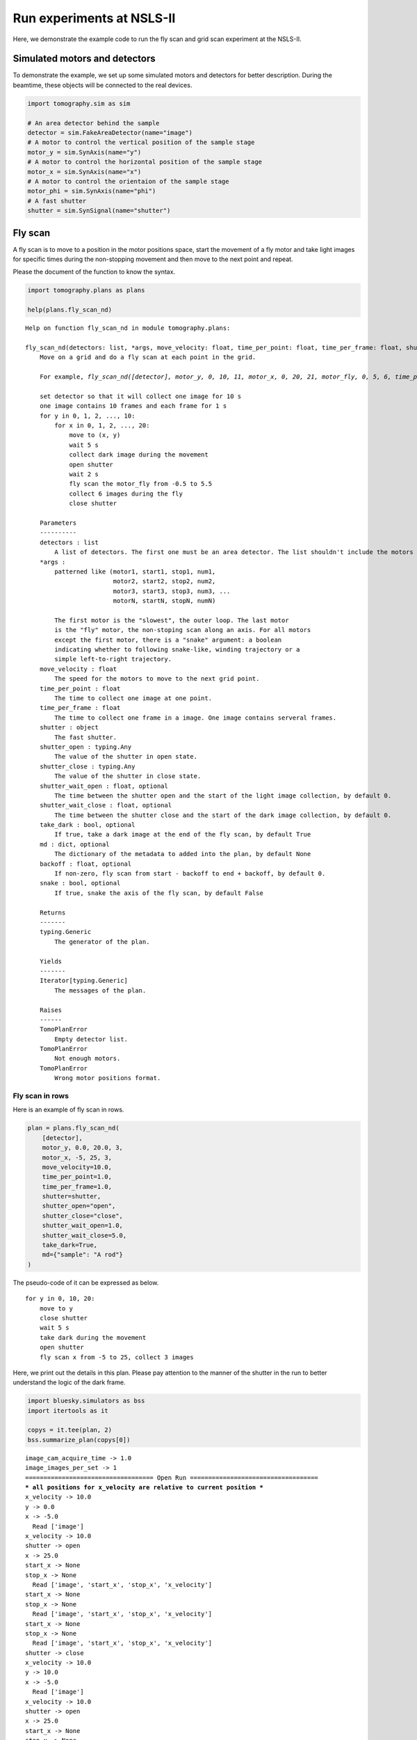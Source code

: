 Run experiments at NSLS-II
==========================

Here, we demonstrate the example code to run the fly scan and grid scan
experiment at the NSLS-II.

Simulated motors and detectors
------------------------------

To demonstrate the example, we set up some simulated motors and
detectors for better description. During the beamtime, these objects
will be connected to the real devices.

.. code:: ipython3

    import tomography.sim as sim
    
    # An area detector behind the sample
    detector = sim.FakeAreaDetector(name="image")
    # A motor to control the vertical position of the sample stage
    motor_y = sim.SynAxis(name="y")
    # A motor to control the horizontal position of the sample stage
    motor_x = sim.SynAxis(name="x")
    # A motor to control the orientaion of the sample stage
    motor_phi = sim.SynAxis(name="phi")
    # A fast shutter
    shutter = sim.SynSignal(name="shutter")

Fly scan
--------

A fly scan is to move to a position in the motor positions space, start
the movement of a fly motor and take light images for specific times
during the non-stopping movement and then move to the next point and
repeat.

Please the document of the function to know the syntax.

.. code:: ipython3

    import tomography.plans as plans
    
    help(plans.fly_scan_nd)


.. parsed-literal::

    Help on function fly_scan_nd in module tomography.plans:
    
    fly_scan_nd(detectors: list, *args, move_velocity: float, time_per_point: float, time_per_frame: float, shutter: object, shutter_open: Any, shutter_close: Any, shutter_wait_open: float = 0.0, shutter_wait_close: float = 0.0, take_dark: bool = True, md: dict = None, backoff: float = 0.0, snake: bool = False) -> <class 'Generic'>
        Move on a grid and do a fly scan at each point in the grid.
        
        For example, `fly_scan_nd([detector], motor_y, 0, 10, 11, motor_x, 0, 20, 21, motor_fly, 0, 5, 6, time_per_point=10, time_per_frame=1, shutter=shutter, shutter_open=1, shutter_close=0, shutter_wait_open=2, shutter_wait_close=5, move_velocity=5, take_dark=True, md={"task": "fly scan sample 1", backoff=0.5, snake=False})` means that
        
        set detector so that it will collect one image for 10 s
        one image contains 10 frames and each frame for 1 s
        for y in 0, 1, 2, ..., 10:
            for x in 0, 1, 2, ..., 20:
                move to (x, y)
                wait 5 s
                collect dark image during the movement
                open shutter
                wait 2 s
                fly scan the motor_fly from -0.5 to 5.5
                collect 6 images during the fly
                close shutter          
        
        Parameters
        ----------
        detectors : list
            A list of detectors. The first one must be an area detector. The list shouldn't include the motors in the `args`.
        *args :
            patterned like (``motor1, start1, stop1, num1,``
                            ``motor2, start2, stop2, num2,``
                            ``motor3, start3, stop3, num3,`` ...
                            ``motorN, startN, stopN, numN``)
        
            The first motor is the "slowest", the outer loop. The last motor
            is the "fly" motor, the non-stoping scan along an axis. For all motors
            except the first motor, there is a "snake" argument: a boolean
            indicating whether to following snake-like, winding trajectory or a
            simple left-to-right trajectory.
        move_velocity : float
            The speed for the motors to move to the next grid point.
        time_per_point : float
            The time to collect one image at one point.
        time_per_frame : float
            The time to collect one frame in a image. One image contains serveral frames.
        shutter : object
            The fast shutter.
        shutter_open : typing.Any
            The value of the shutter in open state.
        shutter_close : typing.Any
            The value of the shutter in close state.
        shutter_wait_open : float, optional
            The time between the shutter open and the start of the light image collection, by default 0.
        shutter_wait_close : float, optional
            The time between the shutter close and the start of the dark image collection, by default 0.
        take_dark : bool, optional
            If true, take a dark image at the end of the fly scan, by default True
        md : dict, optional
            The dictionary of the metadata to added into the plan, by default None
        backoff : float, optional
            If non-zero, fly scan from start - backoff to end + backoff, by default 0.
        snake : bool, optional
            If true, snake the axis of the fly scan, by default False
        
        Returns
        -------
        typing.Generic
            The generator of the plan.
        
        Yields
        -------
        Iterator[typing.Generic]
            The messages of the plan.
        
        Raises
        ------
        TomoPlanError
            Empty detector list.
        TomoPlanError
            Not enough motors.
        TomoPlanError
            Wrong motor positions format.
    


Fly scan in rows
~~~~~~~~~~~~~~~~

Here is an example of fly scan in rows.

.. code:: ipython3

    plan = plans.fly_scan_nd(
        [detector], 
        motor_y, 0.0, 20.0, 3, 
        motor_x, -5, 25, 3, 
        move_velocity=10.0, 
        time_per_point=1.0,
        time_per_frame=1.0,
        shutter=shutter,
        shutter_open="open",
        shutter_close="close",
        shutter_wait_open=1.0,
        shutter_wait_close=5.0,
        take_dark=True,
        md={"sample": "A rod"}
    )

The pseudo-code of it can be expressed as below.

::

   for y in 0, 10, 20:
       move to y
       close shutter
       wait 5 s
       take dark during the movement
       open shutter
       fly scan x from -5 to 25, collect 3 images

Here, we print out the details in this plan. Please pay attention to the
manner of the shutter in the run to better understand the logic of the
dark frame.

.. code:: ipython3

    import bluesky.simulators as bss
    import itertools as it
    
    copys = it.tee(plan, 2)
    bss.summarize_plan(copys[0])


.. parsed-literal::

    image_cam_acquire_time -> 1.0
    image_images_per_set -> 1
    =================================== Open Run ===================================
    *** all positions for x_velocity are relative to current position ***
    x_velocity -> 10.0
    y -> 0.0
    x -> -5.0
      Read ['image']
    x_velocity -> 10.0
    shutter -> open
    x -> 25.0
    start_x -> None
    stop_x -> None
      Read ['image', 'start_x', 'stop_x', 'x_velocity']
    start_x -> None
    stop_x -> None
      Read ['image', 'start_x', 'stop_x', 'x_velocity']
    start_x -> None
    stop_x -> None
      Read ['image', 'start_x', 'stop_x', 'x_velocity']
    shutter -> close
    x_velocity -> 10.0
    y -> 10.0
    x -> -5.0
      Read ['image']
    x_velocity -> 10.0
    shutter -> open
    x -> 25.0
    start_x -> None
    stop_x -> None
      Read ['image', 'start_x', 'stop_x', 'x_velocity']
    start_x -> None
    stop_x -> None
      Read ['image', 'start_x', 'stop_x', 'x_velocity']
    start_x -> None
    stop_x -> None
      Read ['image', 'start_x', 'stop_x', 'x_velocity']
    shutter -> close
    x_velocity -> 10.0
    y -> 20.0
    x -> -5.0
      Read ['image']
    x_velocity -> 10.0
    shutter -> open
    x -> 25.0
    start_x -> None
    stop_x -> None
      Read ['image', 'start_x', 'stop_x', 'x_velocity']
    start_x -> None
    stop_x -> None
      Read ['image', 'start_x', 'stop_x', 'x_velocity']
    start_x -> None
    stop_x -> None
      Read ['image', 'start_x', 'stop_x', 'x_velocity']
    shutter -> close
    ================================== Close Run ===================================
    x_velocity -> 0


Here, we plot the trajectory of the stage. Be mindful that the beam
moves in the opposite direction in the sample frame. A lager y means the
beam aiming at a lower part of the sample.

.. code:: ipython3

    import matplotlib.pyplot as plt
    
    bss.plot_raster_path(copys[1], "x", "y")
    plt.show()



.. image:: _static/experiment1_11_0.png


Fly scan in rocking curves on a grid
~~~~~~~~~~~~~~~~~~~~~~~~~~~~~~~~~~~~

A more complicated example is to move the sample in a grid and fly in
the rotation.

.. code:: ipython3

    plan = plans.fly_scan_nd(
        [detector], 
        motor_y, 0.0, 20.0, 3, 
        motor_x, 0.0, 20.0, 3,
        motor_phi, -1.5, 1.5, 3,
        move_velocity=10.0, 
        time_per_point=1.0,
        time_per_frame=1.0,
        shutter=shutter,
        shutter_open="open",
        shutter_close="close",
        shutter_wait_open=1.0,
        shutter_wait_close=5.0,
        take_dark=True,
        md={"sample": "A rod"}
    )

The pseudo-code of it is shown below.

::

   for y in 0, 10, 20:
       for x in 0, 10, 20:
           move to (x, y)
           close shutter
           wait 5 s
           take dark during the movement
           open shutter
           fly scan phi from -1.5 to 1.5, collect 3 images

We plot the trajectory in (x, y) plane. At each point, there is a fly
scan in the phi axis.

.. code:: ipython3

    bss.plot_raster_path(plan, "x", "y")
    plt.show()


.. parsed-literal::

    *** all positions for phi_velocity are relative to current position ***



.. image:: _static/experiment1_16_1.png


Grid scan
---------

A grid scan is to move to a point in the motor positions space, stay
there, collect one image at that point and then move to the next point
and repeat.

Please read the document below about the syntax of the function.

.. code:: ipython3

    help(plans.grid_scan_nd)


.. parsed-literal::

    Help on function grid_scan_nd in module tomography.plans:
    
    grid_scan_nd(detectors: list, *args, snake: Union[list, bool] = None, time_per_point: float, time_per_frame: float, shutter: object, shutter_open: Any, shutter_close: Any, shutter_wait_open: float = 0.0, shutter_wait_close: float = 0.0, take_dark: bool = True, md=None) -> <class 'Generic'>
        Scan over a mesh; each motor is on an independent trajectory.
        
        Parameters
        ----------
        detectors : list
            A list of 'readable' objects
        *args :
            patterned like (``motor1, start1, stop1, num1,``
                            ``motor2, start2, stop2, num2,``
                            ``motor3, start3, stop3, num3,`` ...
                            ``motorN, startN, stopN, numN``)
        
            The first motor is the "slowest", the outer loop. The last motor
            is the "fly" motor, the non-stoping scan along an axis. For all motors
            except the first motor, there is a "snake" argument: a boolean
            indicating whether to following snake-like, winding trajectory or a
            simple left-to-right trajectory.
        snake : bool, optional
            If true, snake the axis of the fly scan, by default None
        time_per_point : float
            The time to collect one image at one point.
        time_per_frame : float
            The time to collect one frame in a image. One image contains serveral frames.
        time_per_point : float
            The time to collect one image at one point.
        time_per_frame : float
            The time to collect one frame in a image. One image contains serveral frames.
        shutter : object
            The fast shutter.
        shutter_open : typing.Any
            The value of the shutter in open state.
        shutter_close : typing.Any
            The value of the shutter in close state.
        shutter_wait_open : float, optional
            The time between the shutter open and the start of the light image collection, by default 0.
        shutter_wait_close : float, optional
            The time between the shutter close and the start of the dark image collection, by default 0.
        take_dark : bool, optional
            If true, take a dark image at the end of the fly scan, by default True
        md : [type], optional
            The dictionary of the metadata to added into the plan, by default None, by default None
        
        Returns
        -------
        typing.Generic
            The generator of the plan.
        
        Yields
        -------
        Iterator[typing.Generic]
            The messages of the plan.
        
        Raises
        ------
        TomoPlanError
            Empty detector list.
        TomoPlanError
            Not enough motors.
        TomoPlanError
            Wrong motor positions format.
    


Grid scan in (x, y) plane
-------------------------

Below is an example to do grid scan in rows.

.. code:: ipython3

    plan = plans.grid_scan_nd(
        [detector], 
        motor_y, 0.0, 20.0, 3, 
        motor_x, 0.0, 20.0, 3,
        time_per_point=1.0,
        time_per_frame=1.0,
        shutter=shutter,
        shutter_open="open",
        shutter_close="close",
        shutter_wait_open=1.0,
        shutter_wait_close=5.0,
        take_dark=True,
        md={"sample": "A rod"}
    )

The pseudo-code of it can be expressed as below.

::

   for y in 0, 10, 20:
       for x in 0, 10, 20:
           move to (x, y)
           if y moves in this step:
               close shutter
               wait 5 s
               take dark during the movement
               open shutter
           collect 1 image

We print out the details of the plans.

.. code:: ipython3

    copys = it.tee(plan, 2)
    bss.summarize_plan(copys[0])


.. parsed-literal::

    image_cam_acquire_time -> 1.0
    image_images_per_set -> 1
    shutter -> open
    =================================== Open Run ===================================
    y -> 0.0
    x -> 0.0
    shutter -> close
      Read ['image']
    shutter -> open
      Read ['image']
    y -> 0.0
    x -> 10.0
      Read ['image']
    y -> 0.0
    x -> 20.0
      Read ['image']
    y -> 10.0
    x -> 0.0
    shutter -> close
      Read ['image']
    shutter -> open
      Read ['image']
    y -> 10.0
    x -> 10.0
      Read ['image']
    y -> 10.0
    x -> 20.0
      Read ['image']
    y -> 20.0
    x -> 0.0
    shutter -> close
      Read ['image']
    shutter -> open
      Read ['image']
    y -> 20.0
    x -> 10.0
      Read ['image']
    y -> 20.0
    x -> 20.0
      Read ['image']
    ================================== Close Run ===================================
    shutter -> close


We plot the trajectory of the stage.

.. code:: ipython3

    bss.plot_raster_path(copys[1], "x", "y")
    plt.show()



.. image:: _static/experiment1_25_0.png


Grid scan in (phi, x, y) space
~~~~~~~~~~~~~~~~~~~~~~~~~~~~~~

We can use arbitrary number of the motors in a grid scan. Here, we show
an example to do a scan in a three dimensional space.

.. code:: ipython3

    plan = plans.grid_scan_nd(
        [detector], 
        motor_y, 0.0, 20.0, 3, 
        motor_x, 0.0, 20.0, 3,
        motor_phi, -1, 1, 3,
        time_per_point=1.0,
        time_per_frame=1.0,
        shutter=shutter,
        shutter_open="open",
        shutter_close="close",
        shutter_wait_open=1.0,
        shutter_wait_close=5.0,
        take_dark=True,
        md={"sample": "A rod"}
    )

The pseudo-code of it is described as below.

::

   for y in 0, 10, 20:
       for x in 0, 10, 20:
           for phi in -1, 0, 1:
               move to (phi, x, y)
               if y moves in this step:
                   close shutter
                   wait 5 s
                   take dark during the movement
                   open shutter
               collect 1 image

The trajectory in (x, y) plane is shown below. At each (x, y) point,
there is a scan at three points along phi axis.

.. code:: ipython3

    bss.plot_raster_path(plan, "x", "y")
    plt.show()



.. image:: _static/experiment1_30_0.png

